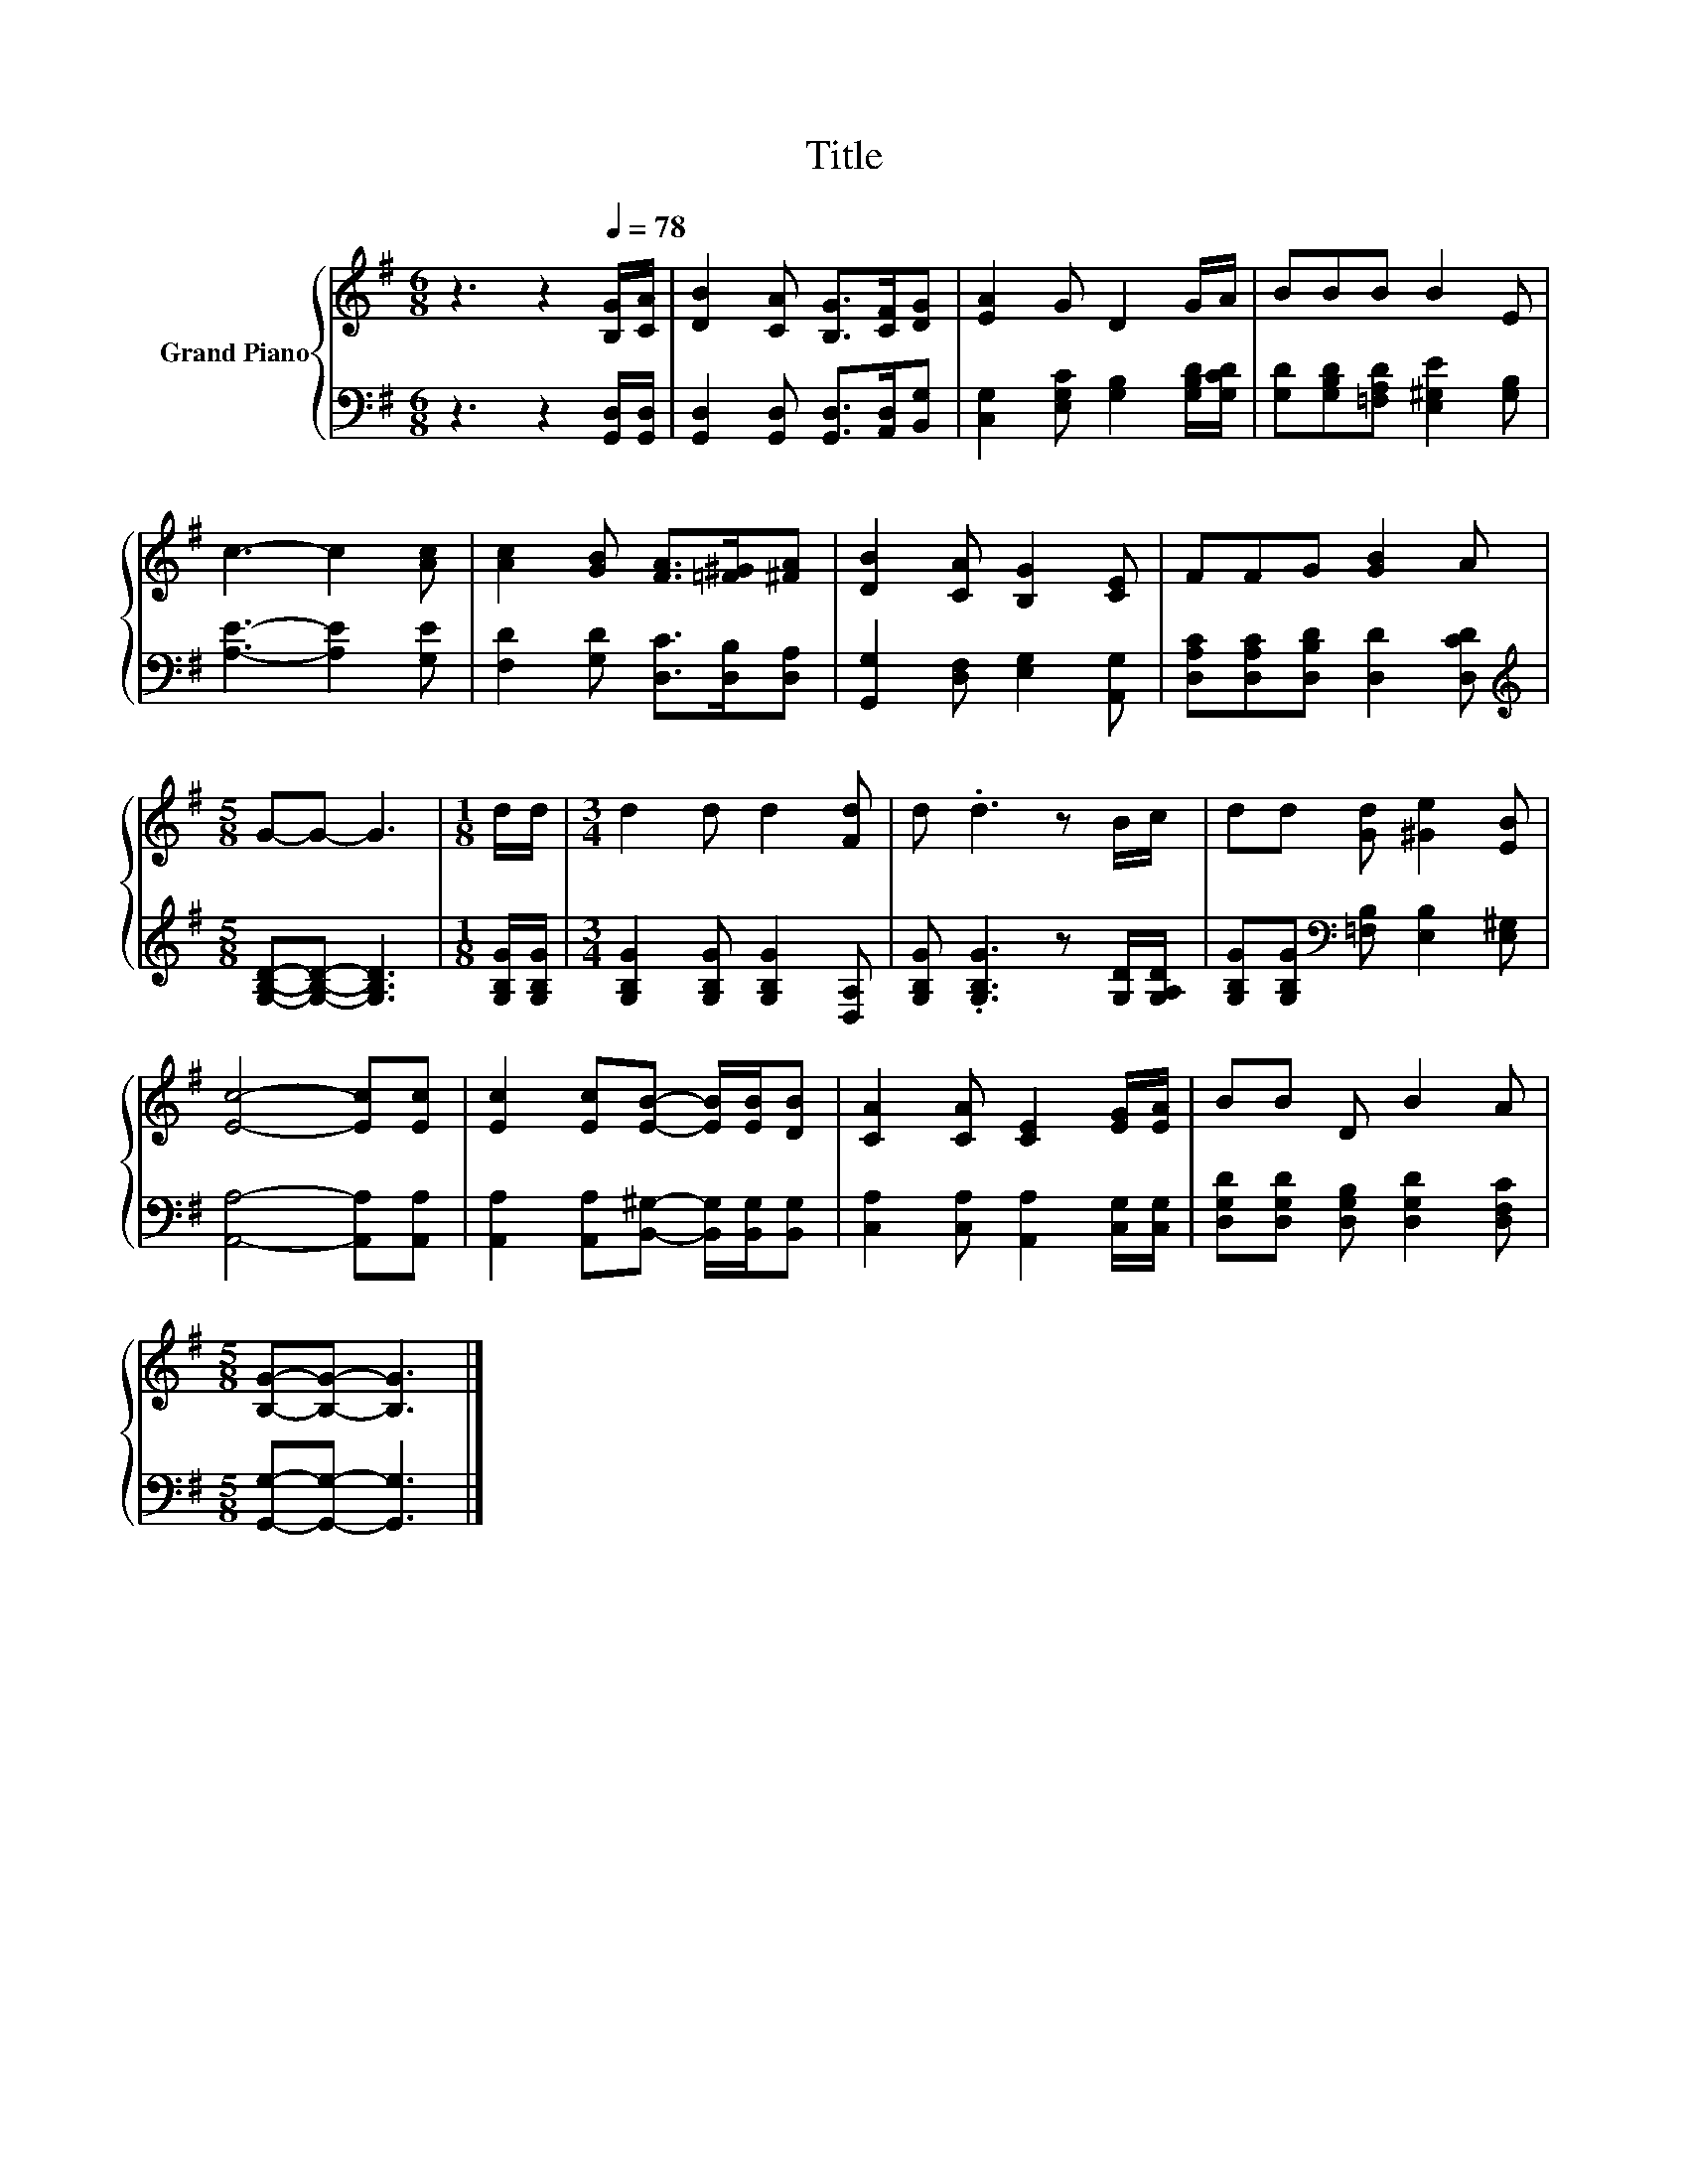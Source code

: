 X:1
T:Title
%%score { 1 | 2 }
L:1/8
M:6/8
K:G
V:1 treble nm="Grand Piano"
V:2 bass 
V:1
 z3 z2[Q:1/4=78] [B,G]/[CA]/ | [DB]2 [CA] [B,G]>[CF][DG] | [EA]2 G D2 G/A/ | BBB B2 E | %4
 c3- c2 [Ac] | [Ac]2 [GB] [FA]>[=F^G][^FA] | [DB]2 [CA] [B,G]2 [CE] | FFG [GB]2 A | %8
[M:5/8] G-G- G3 |[M:1/8] d/d/ |[M:3/4] d2 d d2 [Fd] | d .d3 z B/c/ | dd [Gd] [^Ge]2 [EB] | %13
 [Ec]4- [Ec][Ec] | [Ec]2 [Ec][EB]- [EB]/[EB]/[DB] | [CA]2 [CA] [CE]2 [EG]/[EA]/ | BB D B2 A | %17
[M:5/8] [B,G]-[B,G]- [B,G]3 |] %18
V:2
 z3 z2 [G,,D,]/[G,,D,]/ | [G,,D,]2 [G,,D,] [G,,D,]>[A,,D,][B,,G,] | %2
 [C,G,]2 [E,G,C] [G,B,]2 [G,B,D]/[G,CD]/ | [G,D][G,B,D][=F,A,D] [E,^G,E]2 [G,B,] | %4
 [A,E]3- [A,E]2 [G,E] | [F,D]2 [G,D] [D,C]>[D,B,][D,A,] | [G,,G,]2 [D,F,] [E,G,]2 [A,,G,] | %7
 [D,A,C][D,A,C][D,B,D] [D,D]2 [D,CD] |[M:5/8][K:treble] [G,B,D]-[G,B,D]- [G,B,D]3 | %9
[M:1/8] [G,B,G]/[G,B,G]/ |[M:3/4] [G,B,G]2 [G,B,G] [G,B,G]2 [D,A,] | %11
 [G,B,G] .[G,B,G]3 z [G,D]/[G,A,D]/ | [G,B,G][G,B,G][K:bass] [=F,B,] [E,B,]2 [E,^G,] | %13
 [A,,A,]4- [A,,A,][A,,A,] | [A,,A,]2 [A,,A,][B,,^G,]- [B,,G,]/[B,,G,]/[B,,G,] | %15
 [C,A,]2 [C,A,] [A,,A,]2 [C,G,]/[C,G,]/ | [D,G,D][D,G,D] [D,G,B,] [D,G,D]2 [D,F,C] | %17
[M:5/8] [G,,G,]-[G,,G,]- [G,,G,]3 |] %18

